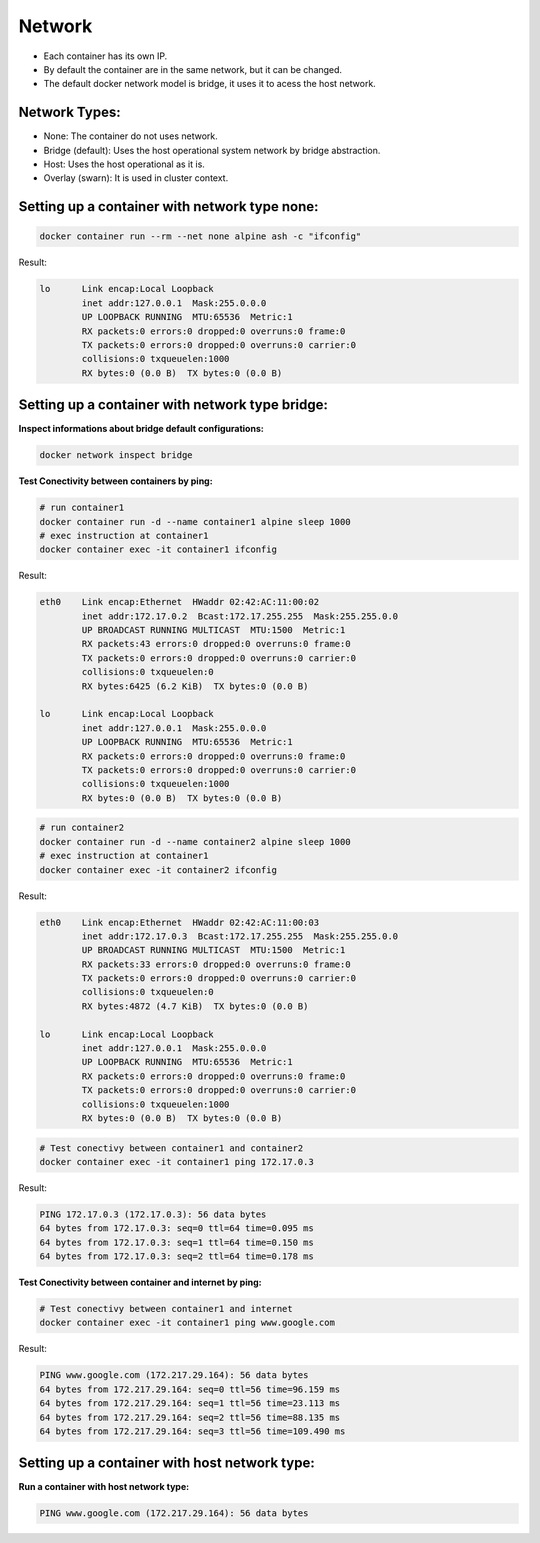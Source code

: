 Network
=======

- Each container has its own IP.
- By default the container are in the same network, but it can be changed.
- The default docker network model is bridge, it uses it to acess  the host network.

Network Types:
--------------

- None: The container do not uses network.
- Bridge (default): Uses the host operational system network by bridge abstraction.
- Host: Uses the host operational as it is.
- Overlay (swarn): It is used in cluster context.

Setting up a container with network type none:
----------------------------------------------

.. code:: bash

  docker container run --rm --net none alpine ash -c "ifconfig"

Result:

.. code:: bash

  lo      Link encap:Local Loopback  
          inet addr:127.0.0.1  Mask:255.0.0.0
          UP LOOPBACK RUNNING  MTU:65536  Metric:1
          RX packets:0 errors:0 dropped:0 overruns:0 frame:0
          TX packets:0 errors:0 dropped:0 overruns:0 carrier:0
          collisions:0 txqueuelen:1000 
          RX bytes:0 (0.0 B)  TX bytes:0 (0.0 B)

Setting up a container with network type bridge:
------------------------------------------------

**Inspect informations about bridge default configurations:**

.. code:: bash

  docker network inspect bridge

**Test Conectivity between containers by ping:**

.. code:: bash

  # run container1
  docker container run -d --name container1 alpine sleep 1000
  # exec instruction at container1
  docker container exec -it container1 ifconfig

Result:

.. code:: bash

  eth0    Link encap:Ethernet  HWaddr 02:42:AC:11:00:02  
          inet addr:172.17.0.2  Bcast:172.17.255.255  Mask:255.255.0.0
          UP BROADCAST RUNNING MULTICAST  MTU:1500  Metric:1
          RX packets:43 errors:0 dropped:0 overruns:0 frame:0
          TX packets:0 errors:0 dropped:0 overruns:0 carrier:0
          collisions:0 txqueuelen:0 
          RX bytes:6425 (6.2 KiB)  TX bytes:0 (0.0 B)

  lo      Link encap:Local Loopback  
          inet addr:127.0.0.1  Mask:255.0.0.0
          UP LOOPBACK RUNNING  MTU:65536  Metric:1
          RX packets:0 errors:0 dropped:0 overruns:0 frame:0
          TX packets:0 errors:0 dropped:0 overruns:0 carrier:0
          collisions:0 txqueuelen:1000 
          RX bytes:0 (0.0 B)  TX bytes:0 (0.0 B)

.. code:: bash

  # run container2
  docker container run -d --name container2 alpine sleep 1000
  # exec instruction at container1
  docker container exec -it container2 ifconfig

Result:

.. code:: bash

  eth0    Link encap:Ethernet  HWaddr 02:42:AC:11:00:03  
          inet addr:172.17.0.3  Bcast:172.17.255.255  Mask:255.255.0.0
          UP BROADCAST RUNNING MULTICAST  MTU:1500  Metric:1
          RX packets:33 errors:0 dropped:0 overruns:0 frame:0
          TX packets:0 errors:0 dropped:0 overruns:0 carrier:0
          collisions:0 txqueuelen:0 
          RX bytes:4872 (4.7 KiB)  TX bytes:0 (0.0 B)

  lo      Link encap:Local Loopback  
          inet addr:127.0.0.1  Mask:255.0.0.0
          UP LOOPBACK RUNNING  MTU:65536  Metric:1
          RX packets:0 errors:0 dropped:0 overruns:0 frame:0
          TX packets:0 errors:0 dropped:0 overruns:0 carrier:0
          collisions:0 txqueuelen:1000 
          RX bytes:0 (0.0 B)  TX bytes:0 (0.0 B)

.. code:: bash

  # Test conectivy between container1 and container2
  docker container exec -it container1 ping 172.17.0.3

Result:

.. code:: bash

  PING 172.17.0.3 (172.17.0.3): 56 data bytes
  64 bytes from 172.17.0.3: seq=0 ttl=64 time=0.095 ms  
  64 bytes from 172.17.0.3: seq=1 ttl=64 time=0.150 ms
  64 bytes from 172.17.0.3: seq=2 ttl=64 time=0.178 ms

**Test Conectivity between container and internet by ping:**

.. code:: bash

 # Test conectivy between container1 and internet
 docker container exec -it container1 ping www.google.com

Result:

.. code:: bash

  PING www.google.com (172.217.29.164): 56 data bytes
  64 bytes from 172.217.29.164: seq=0 ttl=56 time=96.159 ms
  64 bytes from 172.217.29.164: seq=1 ttl=56 time=23.113 ms
  64 bytes from 172.217.29.164: seq=2 ttl=56 time=88.135 ms
  64 bytes from 172.217.29.164: seq=3 ttl=56 time=109.490 ms

Setting up a container with host network type:
----------------------------------------------

**Run a container with host network type:**

.. code:: bash

  PING www.google.com (172.217.29.164): 56 data bytes